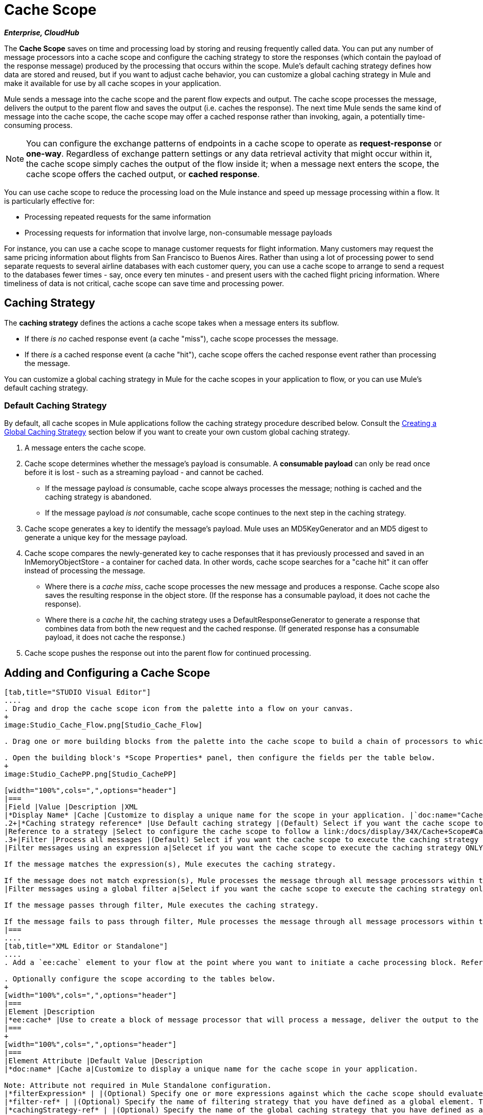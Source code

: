 = Cache Scope

*_Enterprise, CloudHub_*

The *Cache Scope* saves on time and processing load by storing and reusing frequently called data. You can put any number of message processors into a cache scope and configure the caching strategy to store the responses (which contain the payload of the response message) produced by the processing that occurs within the scope. Mule's default caching strategy defines how data are stored and reused, but if you want to adjust cache behavior, you can customize a global caching strategy in Mule and make it available for use by all cache scopes in your application.

Mule sends a message into the cache scope and the parent flow expects and output. The cache scope processes the message, delivers the output to the parent flow and saves the output (i.e. caches the response). The next time Mule sends the same kind of message into the cache scope, the cache scope may offer a cached response rather than invoking, again, a potentially time-consuming process.

[NOTE]
You can configure the exchange patterns of endpoints in a cache scope to operate as *request-response* or *one-way*. Regardless of exchange pattern settings or any data retrieval activity that might occur within it, the cache scope simply caches the output of the flow inside it; when a message next enters the scope, the cache scope offers the cached output, or *cached response*.

You can use cache scope to reduce the processing load on the Mule instance and speed up message processing within a flow. It is particularly effective for:

* Processing repeated requests for the same information
* Processing requests for information that involve large, non-consumable message payloads

For instance, you can use a cache scope to manage customer requests for flight information. Many customers may request the same pricing information about flights from San Francisco to Buenos Aires. Rather than using a lot of processing power to send separate requests to several airline databases with each customer query, you can use a cache scope to arrange to send a request to the databases fewer times - say, once every ten minutes - and present users with the cached flight pricing information. Where timeliness of data is not critical, cache scope can save time and processing power.

== Caching Strategy

The *caching strategy* defines the actions a cache scope takes when a message enters its subflow.

* If there _is no_ cached response event (a cache "miss"), cache scope processes the message.
* If there _is_ a cached response event (a cache "hit"), cache scope offers the cached response event rather than processing the message.

You can customize a global caching strategy in Mule for the cache scopes in your application to flow, or you can use Mule's default caching strategy.

=== Default Caching Strategy

By default, all cache scopes in Mule applications follow the caching strategy procedure described below. Consult the link:/docs/display/34X/Cache+Scope#CacheScope-CreatingaGlobalCachingStrategy[Creating a Global Caching Strategy] section below if you want to create your own custom global caching strategy.

. A message enters the cache scope.
. Cache scope determines whether the message's payload is consumable. A *consumable payload* can only be read once before it is lost - such as a streaming payload - and cannot be cached.
** If the message payload _is_ consumable, cache scope always processes the message; nothing is cached and the caching strategy is abandoned.
** If the message payload _is not_ consumable, cache scope continues to the next step in the caching strategy.
. Cache scope generates a key to identify the message's payload. Mule uses an MD5KeyGenerator and an MD5 digest to generate a unique key for the message payload.
. Cache scope compares the newly-generated key to cache responses that it has previously processed and saved in an InMemoryObjectStore - a container for cached data. In other words, cache scope searches for a "cache hit" it can offer instead of processing the message.
** Where there is a _cache miss_, cache scope processes the new message and produces a response. Cache scope also saves the resulting response in the object store. (If the response has a consumable payload, it does not cache the response).
** Where there is a _cache hit_, the caching strategy uses a DefaultResponseGenerator to generate a response that combines data from both the new request and the cached response. (If generated response has a consumable payload, it does not cache the response.)
. Cache scope pushes the response out into the parent flow for continued processing.

== Adding and Configuring a Cache Scope

[tabs]
------
[tab,title="STUDIO Visual Editor"]
....
. Drag and drop the cache scope icon from the palette into a flow on your canvas.
+
image:Studio_Cache_Flow.png[Studio_Cache_Flow]

. Drag one or more building blocks from the palette into the cache scope to build a chain of processors to which Mule will apply the caching strategy. A cache scope can contain any number of message processors.

. Open the building block's *Scope Properties* panel, then configure the fields per the table below.
+
image:Studio_CachePP.png[Studio_CachePP]

[width="100%",cols=",",options="header"]
|===
|Field |Value |Description |XML
|*Display Name* |Cache |Customize to display a unique name for the scope in your application. |`doc:name="Cache"`
.2+|*Caching strategy reference* |Use Default caching strategy |(Default) Select if you want the cache scope to follow Mule's link:/docs/display/34X/Cache+Scope#CacheScope-DefaultCachingStrategy[default caching strategy]. |N/A
|Reference to a strategy |Select to configure the cache scope to follow a link:/docs/display/34X/Cache+Scope#CacheScope-CreatingaGlobalCachingStrategy[global caching strategy] that you have created; select the global caching strategy from the drop-down menu or create on by clicking the image:add.png[add]. |`cachingStrategy-ref="Caching_Strategy"`
.3+|Filter |Process all messages |(Default) Select if you want the cache scope to execute the caching strategy for all messages that enter the scope. |N/A
|Filter messages using an expression a|Selecet if you want the cache scope to execute the caching strategy ONLY for messages the match the expression(s) defined in this field.

If the message matches the expression(s), Mule executes the caching strategy.

If the message does not match expression(s), Mule processes the message through all message processors within the cache scope; Mule never saves nor offers cached responses. |`filterExpression="#[user.isPremium()]"`
|Filter messages using a global filter a|Select if you want the cache scope to execute the caching strategy only for messages that successfully pass through the designated global filter.

If the message passes through filter, Mule executes the caching strategy.

If the message fails to pass through filter, Mule processes the message through all message processors within the cache scope; Mule never saves nor offers cached responses. |`filter-ref="MyGlobalFilter"`
|===
....
[tab,title="XML Editor or Standalone"]
....
. Add a `ee:cache` element to your flow at the point where you want to initiate a cache processing block. Refer to the code sample below.

. Optionally configure the scope according to the tables below.
+
[width="100%",cols=",",options="header"]
|===
|Element |Description
|*ee:cache* |Use to create a block of message processor that will process a message, deliver the output to the parent flow, and cache the response for reuse (according to the rules of the caching strategy.)
|===
+
[width="100%",cols=",",options="header"]
|===
|Element Attribute |Default Value |Description
|*doc:name* |Cache a|Customize to display a unique name for the cache scope in your application.

Note: Attribute not required in Mule Standalone configuration.
|*filterExpression* | |(Optional) Specify one or more expressions against which the cache scope should evaluate the message to determine whether the caching strategy should be executed.
|*filter-ref* | |(Optional) Specify the name of filtering strategy that you have defined as a global element. This attribute is mutually exclusive with filterExpression.
|*cachingStrategy-ref* | |(Optional) Specify the name of the global caching strategy that you have defined as a global element. If no `cachingStrategy-ref` is defined, Mule will use link:/docs/display/34X/Cache+Scope#CacheScope-DefaultCachingStrategy[default caching strategy].
|===

. Add nested elements beneath your `ee:cache` element to define what processing should occur within the scope. The cache scope can contain any number of message processors as well as references to child flows.
+
[source, xml]
----
<ee:cache doc:name="Cache" filter-ref="Expression" cachingStrategy-ref="Caching_Strategy">
    <some-nested-element/>
    <some-other-nested-element/>
</ee:cache>
----
....
------

== Creating a Global Caching Strategy

Create a global caching strategy to customize some of the activities that your cache scopes perform.

For example, a cache scope that processes messages with large payloads - which, in turn, results in large cached responses in the InMemoryObjectStore - may quickly exhaust memory storage and slow the processing performance of your flow. In such a case, you may wish to create a global caching strategy that stores cached responses in a different type of object store and prevents memory exhaustion.

[tabs]
------
[tab,title="STUDIO Visual Editor"]
....
. In the Scope Properties panel, click the image:add.png[add] next to the *Reference to a strategy field*.

. Configure the fields in the *Global Element Properties* panel that appears according to the tables below. The only required field is *Name*.
+
image:Studio_GlobalCachingStrategy.png[Studio_GlobalCachingStrategy]
+
[width="100%",cols=",",options="header"]
|===
|Field |Value |Description |XML
|*Name* |Caching_Strategy |Customize to create a unique name for your global caching strategy. |`name="Caching_Strategy"`
|*Object Store* | |(Optional) Configure an object store in which Mule will store all of the scope’s cached responses. Refer to the link:/docs/display/34X/Cache+Scope#CacheScope-ConfiguringanObjectStoreforCache[Configuring an Object Store for Cache] section below for configuration specifics. Unless otherwise configured, Mule stores all cached responses in an InMemoryObjectStore by default. a|`<custom-object-store>`

`<in-memory-store>`

`<managed-store>`

`<simple-text-file-store>`
.3+|*Event Key* |Default |(Default) Mule utilizes an MD5KeyGenerator and an MD5 digest to generate a key. Use when you have objects that return the same MD5 hashcode for instances that represent the same value, such as String class. |N/A
|Key Expression |(Optional) Enter an expression that Mule should use to generate a key. Use when request classes do not return the same MD5 hashcode for objects that represent the same value. |`keyGenerationExpression="#[some.expression]"`
|Key Generator |(Optional) Identify a custom-built Spring bean that generates a key. Use when request classes do not return the same MD5 hashcode for objects that represent the same value. If you have not created any custom key generators, the *Key Generator* drop-down box will be empty. Click image:add.png[add] next to the field to create one. |`keyGenerator-ref="Bean"`
|===

. Optionally, click the *Advanced* tab in the Global Element Properties panel and configure further, if needed, according to the tables below.
+
image:Studio_Cache_Global2.png[Studio_Cache_Global2]
+
[width="100%",cols=",",options="header"]
|===
|Field |Value |Description |XML
|*Response Generator* | |Specify the name of a Response Generator that will direct the cache strategy to use a custom-built Spring bean to generate a response that combines data from both the new request and the cached response. Click image:add.png[add] next to the field to create a new Spring bean for your caching strategy to reference. |`responseGenerator-ref="Bean1"`
|*Consumable Message Filter* | |Specify the name of a Consumable Message Filter to direct the cache strategy to use a custom-built Spring bean to detect whether a message contains a consumable payload. Click image:add.png[add] next to the field to create a new Spring bean for your caching strategy to reference. |`consumableFilter-ref="Bean2"`
.2+|*Event Copy Strategy* |Simple event copy strategy (data is immutable) |Data is either immutable, like a String, or the Mule flow has not mutated the data. The payload that Mule caches is the same as that returned by the flow. Every generated response will contain the same payload. |
|Serializable event copy strategy (data is mutable) |Data is mutable or the Mule flow has mutated the data. The payload that Mule caches is not the same as that returned by the flow, which has been serialized/deserialized in order to create a new copy of the object. Every generated response will contain a new payload. |`<ee:serializable-event-copy-strategy/>`
|===
....
------

== Configuring an Object Store for Cache

By default, Mule stores all cached responses in an InMemoryObjectStore. link:/docs/display/34X/Cache+Scope#CacheScope-ConfiguringaGlobalCachingStrategy[Create a global caching strategy] and define a new http://www.psdn.progress.com/realtime/techsupport/documentation/objectstore/r60/ostore/doc/user1/1_cncpts.htm[object store] if you want to customize the way Mule stores caches responses.

[width="100%",cols=",",options="header"]
|===
|Object Store |Description
|*custom-object-store* |Create custom class to instruct Mule where and how to store cached responses.
|*in-memory-store* a|Configure the following settings for an object store that saves cached responses in the system memory:

* store name
* maximum number of entries (i.e. a cached response)
* the "life span" of a cached response within the object store (i.e. time to live)
* the expiration interval between polls for expired cached responses

|*managed-store* a|Configure the following settings for an object store that saves cached responses in a place defined by ListableObjectStore:

* store name
* persistence of cached response (true/false)
* maximum number of entries (i.e. cached responses)
* the "life span" of a cached response within the object store (i.e time to live)
* the expiration interval between polls for expired cached responses

|*simple-text-file-store* a|Configure the following settings for an object store that saves cached response in file:

* store name
* maximum number of entries (i.e. cached responses)
* the "life span" of a cached response within the object store (i.e. time to live)
* the expiration interval between polls for expired cached responses
* the name and location of the file in which the object store saves cached responses
|===

Configure the settings of your new object store. If you selected a custom-object-store, select or write a class and Spring property to define the object store. Configure the settings for all other object stores as described in the table below.

[width="100%",cols=",",options="header"]
|===
|Field or Checkbox |XML Attribute |Instructions
|Store Name a|*name* (for in-memory, simple-text)

*storeName* (for managed) |Enter a unique name for your object store.
|Persistent |*persistent*="true" |Check to ensure that the object store saves cached responses in http://en.wikipedia.org/wiki/Persistent_storage[persistent storage]. Default is false.
|Max Entries |*maxEntries* |Enter an integer to limit the number of cached responses the object store will save. When it reaches the maximum number of entries, the object store expunges the cached responses, trimming the first entries (first in, first out) and those which have exceeded their time to live.
|Entry TTL |*entryTTL* |(Time To Live) Enter an integer to indicate the number of milliseconds that a cached response has to live in the object store before it is expunged.
|Expiration Interval |*expirationInteval* |Enter an integer to indicate, in milliseconds, the frequency with which the object store checks for cached response events it should expunge. For example, if you enter “1000”, the object store reviews all cached response events every one thousand milliseconds to see which ones have exceeded their Time To Live and should be expunged.
|Directory |*directory* |Enter the file path of the file where object store saves cached responses.
|===

== Example

The example that follows demonstrates the power of the cache scope with a Fibonacci function. The Finobacci sequence is a series of numbers in which the next number in the series is always the sum of the two number preceding it.

In this example, the Mule flow receives and performs two tasks for each request:

. Executes, and returns the answer to, the Fibonacci equation (see below) using a number _(n)_ provided by the caller `F(n) = F(n-1) + F(n-2) with F(0) = 0 and F(1) = 1`

. Records and returns the cost of the calculation, wherein each individual invocation of a calculation task (i.e. add two numbers in the sequence) adds 1 to the cost
+
image:cache_flow.png[cache_flow]
+
image:cache_flow.png[cache_flow]
+
////
collapse

View the XML

Note that this example requires link:/docs/download/attachments/95393501/FibonacciResponseGenerator.java?version=1&modificationDate=1403121839509[FibonacciResponseGenerator.java]

[source, xml]
----
<?xml version="1.0" encoding="UTF-8"?>
<mule xmlns:xsi="http://www.w3.org/2001/XMLSchema-instance"
      xmlns="http://www.mulesoft.org/schema/mule/core"
      xmlns:ee="http://www.mulesoft.org/schema/mule/ee/core"
      xmlns:spring="http://www.springframework.org/schema/beans"
      xmlns:http="http://www.mulesoft.org/schema/mule/http"
      xmlns:vm="http://www.mulesoft.org/schema/mule/vm"
      xmlns:doc="http://www.mulesoft.org/schema/mule/documentation"
      version="EE-3.3.0"
      xsi:schemaLocation="
 
          http://www.mulesoft.org/schema/mule/ee/core http://www.mulesoft.org/schema/mule/ee/core/current/mule-ee.xsd
 
          http://www.mulesoft.org/schema/mule/http http://www.mulesoft.org/schema/mule/http/current/mule-http.xsd
 
          http://www.springframework.org/schema/beans http://www.springframework.org/schema/beans/spring-beans-current.xsd
 
          http://www.mulesoft.org/schema/mule/core http://www.mulesoft.org/schema/mule/core/current/mule.xsd
 
          http://www.mulesoft.org/schema/mule/vm http://www.mulesoft.org/schema/mule/vm/current/mule-vm.xsd">
 
    <configuration>
        <expression-language>
            <global-functions>
                def fibonacciRequest(n, cached)
                {
                    import org.mule.DefaultMuleMessage;
                    import org.mule.RequestContext;
 
                    request = new DefaultMuleMessage("Fibonacci: " + n, app.registry['_muleContext']);
 
                    request.setOutboundProperty("n", Integer.toString(n));
 
                    if (!cached)
                    {
                        request.setOutboundProperty("nocache", true);
                    }
 
                    RequestContext.getEventContext().sendEvent(request, "vm://fibonacci");
                }
            </global-functions>
        </expression-language>
    </configuration>
 
    <spring:bean id="responseGenerator" class="com.mulesoft.mule.cache.FibonacciResponseGenerator"/>
 
    <ee:object-store-caching-strategy name="Caching_Strategy" doc:name="Caching Strategy" keyGenerationExpression="#[message.inboundProperties['n']]" responseGenerator-ref="responseGenerator"/>
 
    <vm:connector name="vmConnector">
        <dispatcher-threading-profile maxThreadsActive="200"/>
    </vm:connector>
 
 
    <flow name="cache-exampleFlow1" doc:name="cache-exampleFlow1">
        <http:inbound-endpoint exchange-pattern="request-response" host="localhost" port="8081" path="fibonacci" doc:name="HTTP"/>
 <message-filter doc:name="Filter favicon">
            <not-filter>
                <wildcard-filter pattern="/favicon.ico" caseSensitive="true"/>
            </not-filter>
        </message-filter>
 <choice doc:name="Choice">
            <when expression="message.inboundProperties['n'] &lt; 20">
                <flow-ref name="calculateFibonacci"/>
 <expression-component>payload= "Fibonacci(" + message.inboundProperties['n'] + ") = " + payload +"\nCOST: " + message.outboundProperties['cost']</expression-component>
            </when>
            <otherwise>
                <expression-component>payload= "ERROR: n must be less than 20"</expression-component>
            </otherwise>
        </choice>
    </flow>
 
    <flow name="calculateFibonacci">
        <vm:inbound-endpoint path="fibonacci" exchange-pattern="request-response"/>
 <ee:cache cachingStrategy-ref="Caching_Strategy"
                  filterExpression="#[groovy:message.getInboundProperty('nocache') == null]" doc:name="Cache">
            <logger level="INFO" message="#[payload]"/>
            <expression-component><![CDATA[
                n = message.inboundProperties['n'];
                if (n < 2)
                {
                    payload = n;
                    message.outboundProperties["cost"] = 1;
                } else {
                    boolean cached = message.inboundProperties['nocache'] == null;
                    import org.mule.api.MuleMessage;
                    MuleMessage fib1 = fibonacciRequest(n-1, cached);
                    MuleMessage fib2 = fibonacciRequest(n-2, cached);
 message.outboundProperties["cost"] = fib1.getInboundProperty("cost") + fib2.getInboundProperty("cost") + 1;
                    payload = Long.parseLong(fib1.getPayload()) + Long.parseLong(fib2.getPayload());
                }
            ]]>
            </expression-component>
        </ee:cache>
    </flow>
</mule> 
----
////

If a call to the Fibonacci function has already been calculated and cached, the flow returns both the cached response and the cost of retrieving the cached response, which is 0. To demonstrate the number of invocations cache spares the function, this example includes the ability to force the flow to perform the full calculation by adding a nocache parameter to the request URL.

The following sequence illustrates a series of calls to the Fibonacci function. Notice that when the flow is able to return a cached value — because it has already performed an identical calculation — the cost returned is 0. When the flow is able to respond with a value it has calculated using another cached response (as in request-response C, below), the cost represents the difference between the cached response and the new request. (For example, if the Fibonacci function has already calculated and cached a request for n=10, and then receives a request for n=13, the cost to return the second response is 3.)

image:reqC.png[reqC]

As this example illustrates, cache saves both time and processing load by reusing data it has already retrieved or calculated.
